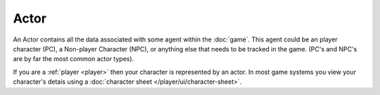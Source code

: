 .. _Actor:

Actor
=====

An Actor contains all the data associated with some agent within the :doc:`game`. This agent could be an player character (PC), a Non-player Character (NPC), or anything else that needs to be tracked in the game. (PC's and NPC's are by far the most common actor types).

If you are a :ref:`player <player>` then your character is represented by an actor. In most game systems you view your character's detais using a :doc:`character sheet </player/ui/character-sheet>`.


